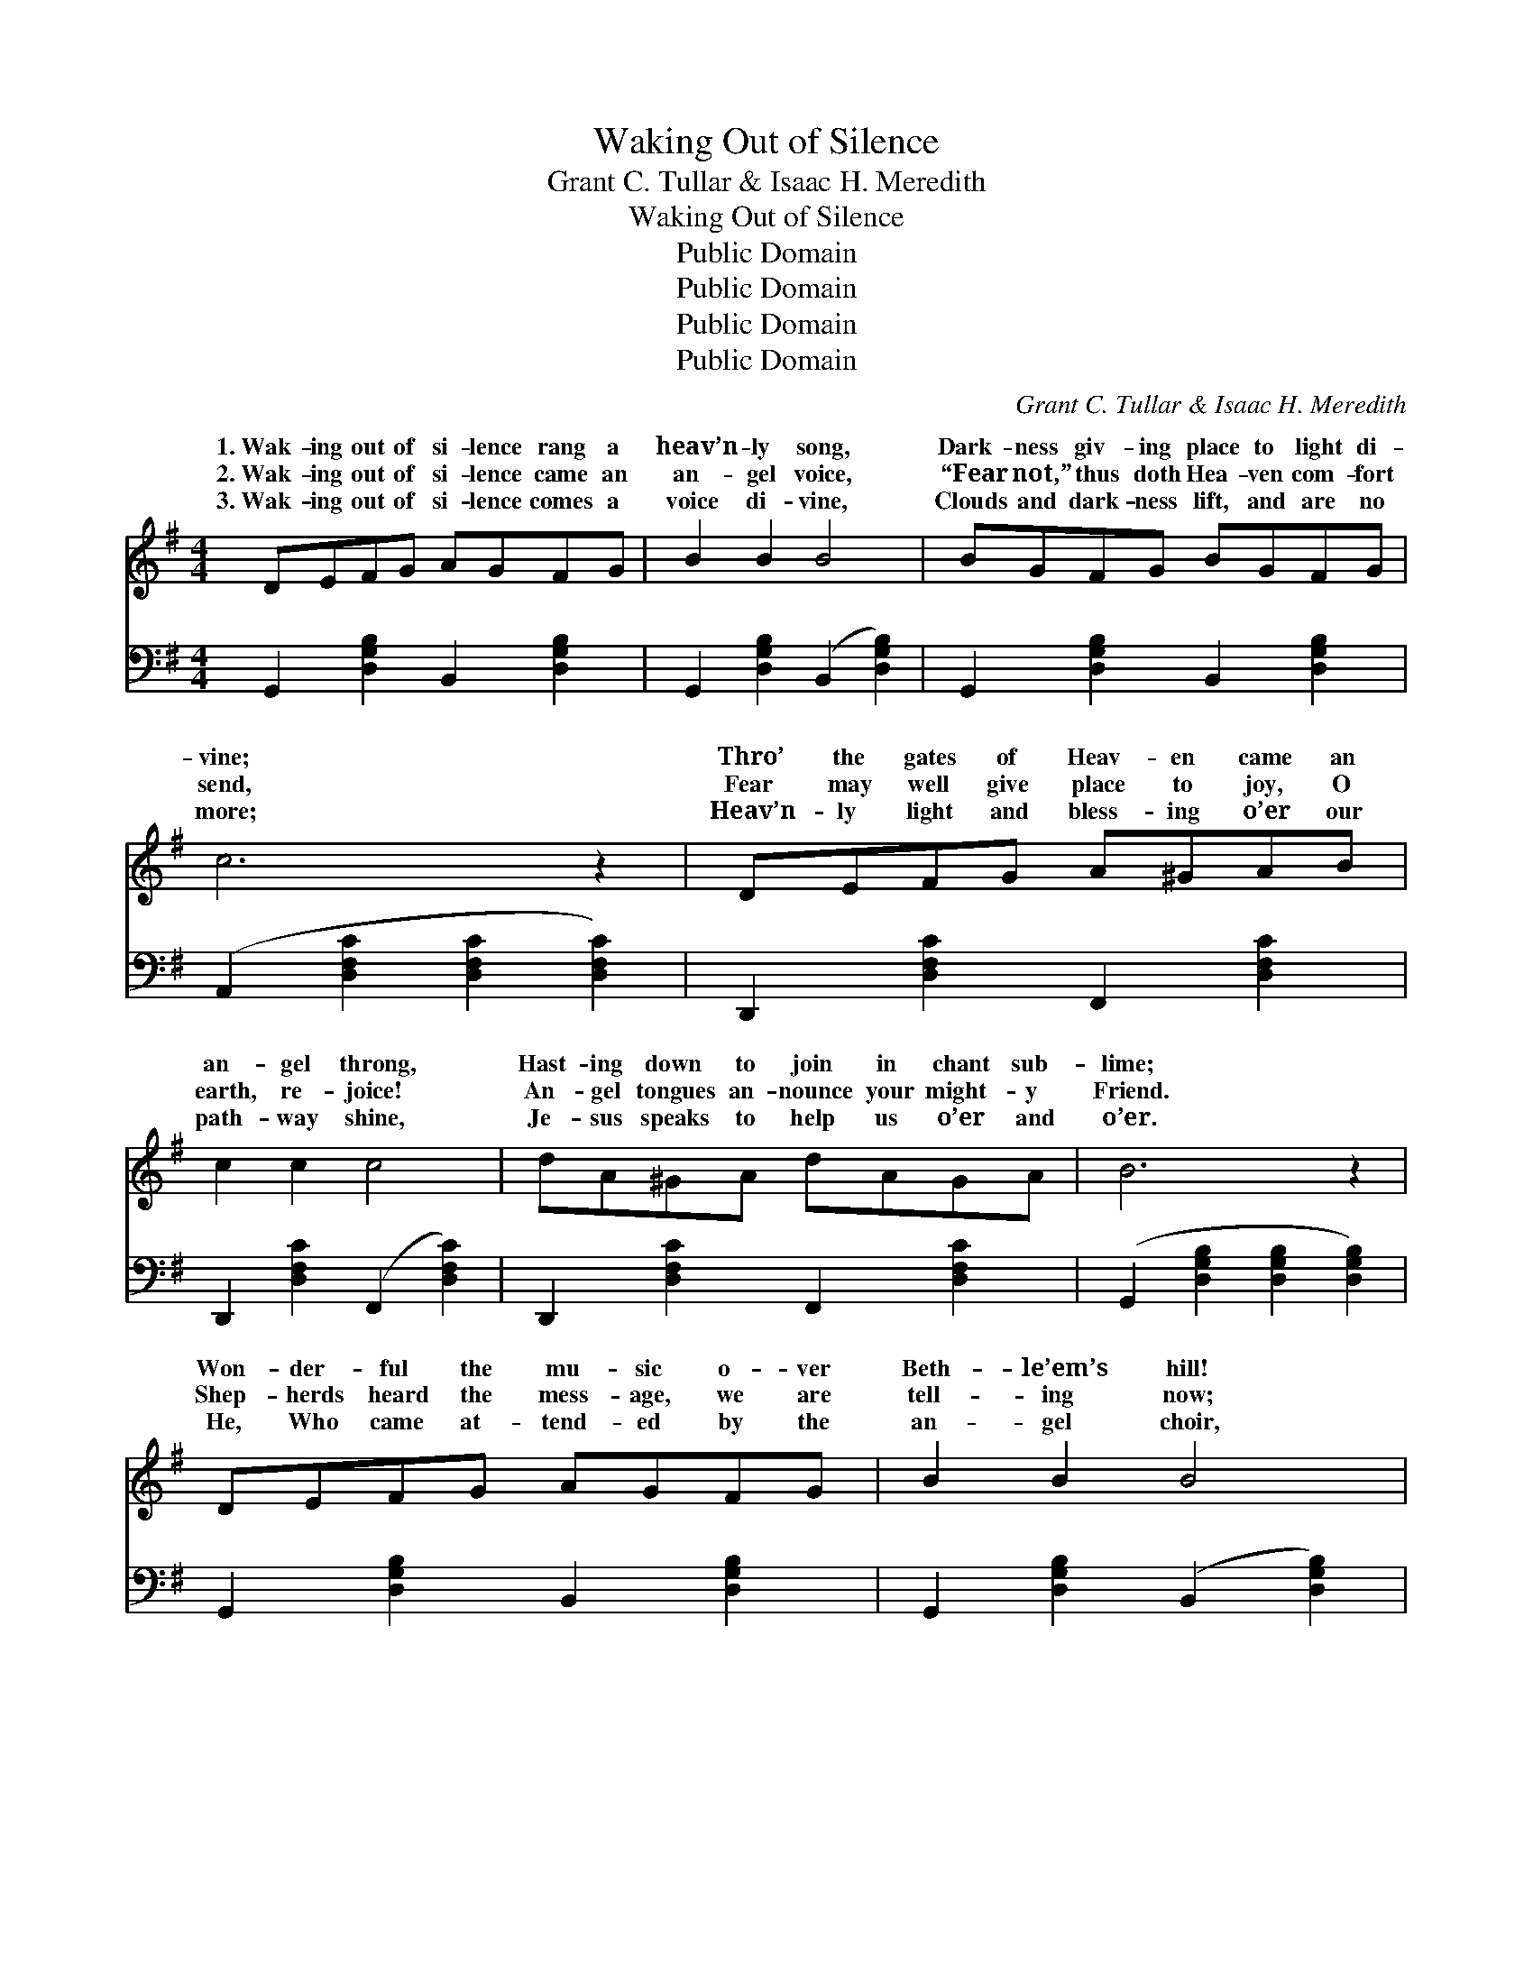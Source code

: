 X:1
T:Waking Out of Silence
T:Grant C. Tullar & Isaac H. Meredith
T:Waking Out of Silence
T:Public Domain
T:Public Domain
T:Public Domain
T:Public Domain
C:Grant C. Tullar & Isaac H. Meredith
Z:Public Domain
%%score ( 1 2 ) ( 3 4 )
L:1/8
M:4/4
K:G
V:1 treble 
V:2 treble 
V:3 bass 
V:4 bass 
V:1
 DEFG AGFG | B2 B2 B4 | BGFG BGFG | c6 z2 | DEFG A^GAB | c2 c2 c4 | dA^GA dAGA | B6 z2 | %8
w: 1.~Wak- ing out of si- lence rang a|heav’n- ly song,|Dark- ness giv- ing place to light di-|vine;|Thro’ the gates of Heav- en came an|an- gel throng,|Hast- ing down to join in chant sub-|lime;|
w: 2.~Wak- ing out of si- lence came an|an- gel voice,|“Fear not,” thus doth Hea- ven com- fort|send,|Fear may well give place to joy, O|earth, re- joice!|An- gel tongues an- nounce your might- y|Friend.|
w: 3.~Wak- ing out of si- lence comes a|voice di- vine,|Clouds and dark- ness lift, and are no|more;|Heav’n- ly light and bless- ing o’er our|path- way shine,|Je- sus speaks to help us o’er and|o’er.|
 DEFG AGFG | B2 B2 B4 | BB^AB edcB | E6 z2 | GGFG AGFG | [DGB]2 [EGe]2 [DGd]4 | BA^GA BAGA | %15
w: Won- der- ful the mu- sic o- ver|Beth- le’em’s hill!|Won- der- ful the light that shone a-|round!|“Glo- ry in the high- est,” and on|earth good- will!|Earth, at- tend the glad, an- gel- ic|
w: Shep- herds heard the mess- age, we are|tell- ing now;|Sag- es fol- lowed far the King to|see.|Come, oh come, and in His roy- al|pre- sence bow!|Hail the day He came our King to|
w: He, Who came at- tend- ed by the|an- gel choir,|He, Who low- ly lay in yon- der|stall!|Reign- eth now the King of kings, our|hearts’ De- sire,|Fair- est of ten thou- sand! Lord of|
 (z2 [Fc]2 [FB]2 [FAd]2) ||[M:3/4]"^Refrain" (z2 [DG]2 [DG]2) | z2 [DE^G]2 [DEGB]2 | %18
w: |||
w: ||* lent|
w: |||
 z2 [A,C]2 [A,C]2 | E2 [A,CF]2 [A,CG]2 | (z2 [CDF]2 [CDF]2) | z2 [CDF]2 [CDFA]2 | %22
w: ||||
w: |* more Is||* scene|
w: ||||
 z2 [G,B,]2 [G,B,]2 | D2 [B,DE]2 [B,DF]2 | (z2 [B,D]2) [B,DE]2 | (z2 [B,D]2) [B,DE]2 | %26
w: ||||
w: |* song; Still|* to|* it|
w: ||||
 z2 [CD]2 [CD]2 | z2 [CD]2 [DFA]2 | z2 [DFA]2 [DFA]2 | z2 [DFA]2 [DF^A]2 | z2 [DGB]2 [DGB]2 | %31
w: |||||
w: |* eth|* To|* it||
w: |||||
 z2 [DGB]2 D2 | (z2 [DG]2 [DG]2) | (z2 [DE^G]2) [DEGB]2 | z2 [A,C]2 [A,C]2 | E2 [A,CF]2 [A,CG]2 | %36
w: |||||
w: * is||* dark-||* may reign|
w: |||||
 (z2 [CDF]2 [CDF]2) | (z2 [CDF]2) [CDFA]2 | z2 [G,B,]2 [G,B,]2 | z2 [G,B,]2 D2 | [CE]4 [DF]2 | %41
w: |||||
w: |* that||* side|plain; That|
w: |||||
 [DG]4 [DA]2 | [DB]4 [Ge]2 | ([Gd]2 [DB]2) [DG]2 | [^CE]6 | [CA]6 | [B,G]6- | [B,G]4 z2 |] %48
w: |||||||
w: light di-|vine, To|faith * doth|shine,|So|bright,||
w: |||||||
V:2
 x8 | x8 | x8 | x8 | x8 | x8 | x8 | x8 | x8 | x8 | x8 | x8 | x8 | x8 | x8 | d8 ||[M:3/4] B6 | %17
w: |||||||||||||||sound!||
w: |||||||||||||||be.|Si-|
w: |||||||||||||||all!||
 c4 x2 | E6- | x6 | A6 | G4 x2 | D6- | x6 | G4 x2 | G4 x2 | F6 | F4 x2 | d4 x2 | d4 x2 | d6- | %31
w: ||||||||||||||
w: no|||the|of|that||faith|ring-||clear,|love|still||
w: ||||||||||||||
 (d4 D2) | B6 | c4 x2 | E6- | x6 | A6 | B4 x2 | D6 | (D4 D2) | x6 | x6 | x6 | x6 | x6 | x6 | x6 | %47
w: ||||||||||||||||
w: dear, *|No|ness|||O’er|hill-||and *||||||||
w: ||||||||||||||||
 x6 |] %48
w: |
w: |
w: |
V:3
 G,,2 [D,G,B,]2 B,,2 [D,G,B,]2 | G,,2 [D,G,B,]2 (B,,2 [D,G,B,]2) | G,,2 [D,G,B,]2 B,,2 [D,G,B,]2 | %3
 (A,,2 [D,F,C]2 [D,F,C]2 [D,F,C]2) | D,,2 [D,F,C]2 F,,2 [D,F,C]2 | D,,2 [D,F,C]2 (F,,2 [D,F,C]2) | %6
 D,,2 [D,F,C]2 F,,2 [D,F,C]2 | (G,,2 [D,G,B,]2 [D,G,B,]2 [D,G,B,]2) | %8
 G,,2 [D,G,B,]2 B,,2 [D,G,B,]2 | G,,2 [D,G,B,]2 (B,,2 [D,G,B,]2) | E,,2 [E,^G,D]2 ^G,,2 [E,G,D]2 | %11
 (A,,2 [E,A,C]2 [E,A,C]2 [E,A,C]2) | [^C,E,^A,]2 z2 [C,E,A,]2 z2 | [D,G,B,]2 [C,G,C]2 [B,,G,B,]4 | %14
 A,,2 [E,G,^C]2 A,,2 [E,G,C]2 | (D,,2 E2 D2 C2) || G,,4 z2 | E,,4 z2 | C,4 z2 | A,,4 z2 | D,4 z2 | %21
 D,,4 z2 | G,,4 z2 | B,,4 z2 | G,,4 z2 | B,,4 z2 | A,,4 z2 | D,,4 z2 | A,,4 z2 | D,,4 z2 | %30
 G,,4 z2 | D,,4 z2 | G,,4 z2 | E,,4 z2 | A,,4 z2 | C,4 z2 | D,4 z2 | D,,4 z2 | G,,4 z2 | %39
 D,,4 [B,,G,]2 | [C,G,]4 [C,A,]2 | [B,,G,]4 [D,F,]2 | G,4 [G,C]2 | (B,2 G,2) [B,,G,]2 | [A,,G,]6 | %45
 [D,F,]6 | [G,,G,]6- | [G,,G,]4 z2 |] %48
V:4
 x8 | x8 | x8 | x8 | x8 | x8 | x8 | x8 | x8 | x8 | x8 | x8 | x8 | x8 | x8 | x8 || x6 | x6 | x6 | %19
 x6 | x6 | x6 | x6 | x6 | x6 | x6 | x6 | x6 | x6 | x6 | x6 | x6 | x6 | x6 | x6 | x6 | x6 | x6 | %38
 x6 | x6 | x6 | x6 | G,4 x2 | G,4 x2 | x6 | x6 | x6 | x6 |] %48

